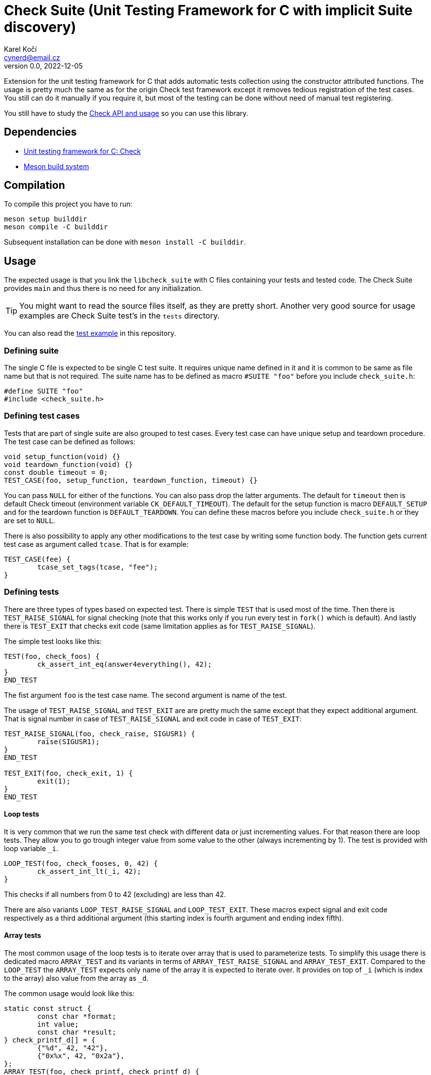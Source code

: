 = Check Suite (Unit Testing Framework for C with implicit Suite discovery)
Karel Kočí <cynerd@email.cz>
v0.0, 2022-12-05
:icons:

Extension for the unit testing framework for C that adds automatic tests
collection using the constructor attributed functions. The usage is pretty much
the same as for the origin Check test framework except it removes tedious
registration of the test cases. You still can do it manually if you require it,
but most of the testing can be done without need of manual test registering.

You still have to study the https://libcheck.github.io/check/[Check API and
usage] so you can use this library.


== Dependencies

* https://libcheck.github.io/check/[Unit testing framework for C: Check]
* https://mesonbuild.com/[Meson build system]


== Compilation

To compile this project you have to run:

----
meson setup builddir
meson compile -C builddir
----

Subsequent installation can be done with `meson install -C builddir`.

== Usage

The expected usage is that you link the `libcheck_suite` with C files containing
your tests and tested code. The Check Suite provides `main` and thus there is no
need for any initialization.

TIP: You might want to read the source files itself, as they are pretty short.
Another very good source for usage examples are Check Suite test's in the
`tests` directory.

You can also read the link:./tests/example.c[test example] in this repository.

=== Defining suite

The single C file is expected to be single C test suite. It requires unique name
defined in it and it is common to be same as file name but that is not required.
The suite name has to be defined as macro `#SUITE "foo"` before you include
`check_suite.h`:

----
#define SUITE "foo"
#include <check_suite.h>
----

=== Defining test cases

Tests that are part of single suite are also grouped to test cases. Every test
case can have unique setup and teardown procedure. The test case can be defined
as follows:

----
void setup_function(void) {}
void teardown_function(void) {}
const double timeout = 0;
TEST_CASE(foo, setup_function, teardown_function, timeout) {}
----

You can pass `NULL` for either of the functions. You can also pass drop the
latter arguments. The default for `timeout` then is default Check timeout
(environment variable `CK_DEFAULT_TIMEOUT`). The default for the
setup function is macro `DEFAULT_SETUP` and for the teardown function is
`DEFAULT_TEARDOWN`. You can define these macros before you include
`check_suite.h` or they are set to `NULL`.

There is also possibility to apply any other modifications to the test case by
writing some function body. The function gets current test case as argument
called `tcase`. That is for example:

----
TEST_CASE(fee) {
	tcase_set_tags(tcase, "fee");
}
----

=== Defining tests

There are three types of types based on expected test. There is simple `TEST`
that is used most of the time. Then there is `TEST_RAISE_SIGNAL` for signal
checking (note that this works only if you run every test in `fork()` which is
default). And lastly there is `TEST_EXIT` that checks exit code (same limitation
applies as for `TEST_RAISE_SIGNAL`).

The simple test looks like this:

----
TEST(foo, check_foos) {
	ck_assert_int_eq(answer4everything(), 42);
}
END_TEST
----

The fist argument `foo` is the test case name. The second argument is name of
the test.

The usage of `TEST_RAISE_SIGNAL` and `TEST_EXIT` are are pretty much the same
except that they expect additional argument. That is signal number in case of
`TEST_RAISE_SIGNAL` and exit code in case of `TEST_EXIT`:

----
TEST_RAISE_SIGNAL(foo, check_raise, SIGUSR1) {
	raise(SIGUSR1);
}
END_TEST

TEST_EXIT(foo, check_exit, 1) {
	exit(1);
}
END_TEST
----

==== Loop tests

It is very common that we run the same test check with different data or just
incrementing values. For that reason there are loop tests. They allow you to go
trough integer value from some value to the other (always incrementing by 1).
The test is provided with loop variable `_i`.

----
LOOP_TEST(foo, check_fooses, 0, 42) {
	ck_assert_int_lt(_i, 42);
}
----

This checks if all numbers from 0 to 42 (excluding) are less than 42.

There are also variants `LOOP_TEST_RAISE_SIGNAL` and `LOOP_TEST_EXIT`. These
macros expect signal and exit code respectively as a third additional argument
(this starting index is fourth argument and ending index fifth).

==== Array tests

The most common usage of the loop tests is to iterate over array that is used to
parameterize tests. To simplify this usage there is dedicated macro
`ARRAY_TEST` and its variants in terms of `ARRAY_TEST_RAISE_SIGNAL` and
`ARRAY_TEST_EXIT`. Compared to the `LOOP_TEST` the `ARRAY_TEST` expects only
name of the array it is expected to iterate over. It provides on top of `_i`
(which is index to the array) also value from the array as `_d`.

The common usage would look like this:

----
static const struct {
	const char *format;
	int value;
	const char *result;
} check_printf_d[] = {
	{"%d", 42, "42"},
	{"0x%x", 42, "0x2a"},
};
ARRAY_TEST(foo, check_printf, check_printf_d) {
	char *str = NULL;
	ck_assert_int_eq(asprintf(&str, _d.format, _d.value), strlen(_d.result));
	ck_assert_str_eq(str, _d.result);
	free(str);
}
----

TIP: The `array` is optional and if not specified then it is expected to be test
name with `_d` appended.

==== Futher check runner modifications

There is possibility to modify Check's runner manually, although Check Suite is
designed to automate that as much as possible. This is provided in case the
default settings chosen by Check Suite are not ideal for you.

You can define function `void check_suite_setup_cb(void)`. This function is
called right before tests are executed. You can use global variable
`SRunner *check_suite_runner` in it.

WARNING: The fork status is set to `true` by Check Suite and setting it to
`false` is going to break `TEST*_EXIT` macros.


== Running tests

This project contains basic tests in directory tests.

To run tests you have to either use `debug` build type (which is commonly the
default for meson) or explicitly enable them using `meson configure
-Dtests=enabled builddir`. To execute all tests run:

----
meson test -C builddir
----

You can also run tests with Valgrind tool such as `memcheck`:

----
VALGRIND=memcheck meson test -C builddir
----

=== Code coverage report

There is also possibility to generate code coverage report from test cases. To
do so you can run:

----
meson setup -Db_coverage=true builddir
meson test -C builddir
ninja -C builddir coverage-html
----

The coverage report is generated in directory:
`builddir/meson-logs/coveragereport`.

== Linting the code

The code can also be linted if linters are installed. There are two linter
supported at the moment. There is `cppcheck` and `flawfinder`. To run them you
can do:

----
meson setup builddir
meson compile -C builddir ./cppcheck
meson compile -C builddir ./flawfinder
----
